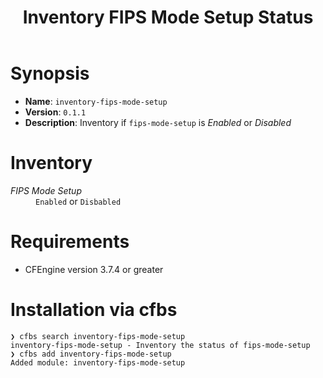 #+title: Inventory FIPS Mode Setup Status

* Synopsis

- *Name*: =inventory-fips-mode-setup=
- *Version*: =0.1.1=
- *Description*: Inventory if ~fips-mode-setup~ is /Enabled/ or /Disabled/

* Inventory

- /FIPS Mode Setup/ :: =Enabled= or =Disbabled=

* Requirements

- CFEngine version 3.7.4 or greater

* Installation via cfbs

#+begin_example
  ❯ cfbs search inventory-fips-mode-setup
  inventory-fips-mode-setup - Inventory the status of fips-mode-setup
  ❯ cfbs add inventory-fips-mode-setup
  Added module: inventory-fips-mode-setup
#+end_example
